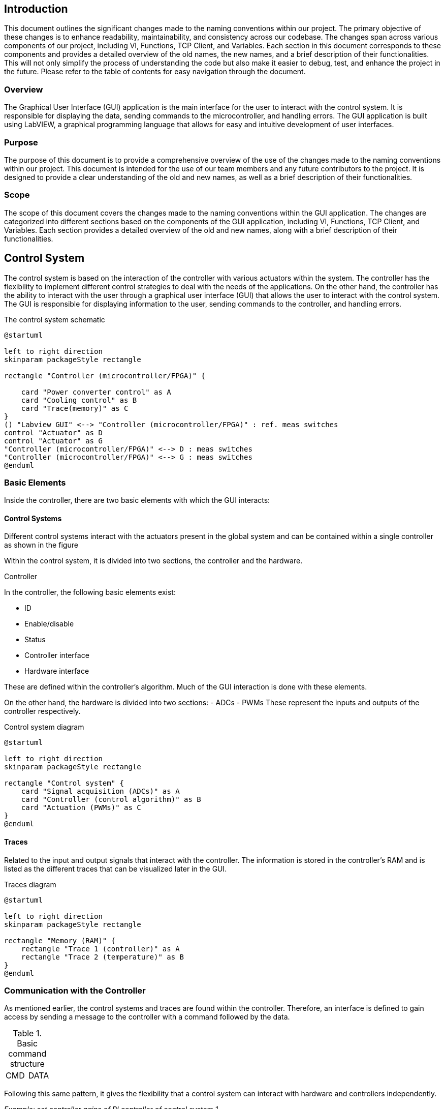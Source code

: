 == Introduction ==
This document outlines the significant changes made to the naming conventions within our project. The primary objective of these changes is to enhance readability, maintainability, and consistency across our codebase.
The changes span across various components of our project, including VI, Functions, TCP Client, and Variables. Each section in this document corresponds to these components and provides a detailed overview of the old names, the new names, and a brief description of their functionalities. This will not only simplify the process of understanding the code but also make it easier to debug, test, and enhance the project in the future.
Please refer to the table of contents for easy navigation through the document.

=== Overview ===
The Graphical User Interface (GUI) application is the main interface for the user to interact with the control system. It is responsible for displaying the data, sending commands to the microcontroller, and handling errors. The GUI application is built using LabVIEW, a graphical programming language that allows for easy and intuitive development of user interfaces.

=== Purpose
The purpose of this document is to provide a comprehensive overview of the use of the changes made to the naming conventions within our project. This document is intended for the use of our team members and any future contributors to the project. It is designed to provide a clear understanding of the old and new names, as well as a brief description of their functionalities.

=== Scope
The scope of this document covers the changes made to the naming conventions within the GUI application. The changes are categorized into different sections based on the components of the GUI application, including VI, Functions, TCP Client, and Variables. Each section provides a detailed overview of the old and new names, along with a brief description of their functionalities.

== Control System

The control system is based on the interaction of the controller with various actuators within the system. The controller has the flexibility to implement different control strategies to deal with the needs of the applications. On the other hand, the controller has the ability to interact with the user through a graphical user interface (GUI) that allows the user to interact with the control system. The GUI is responsible for displaying information to the user, sending commands to the controller, and handling errors.

.The control system schematic
[[CS_diagram1.png, control system schematic]]
[plantuml, CS_diagram1, png]
....
@startuml

left to right direction
skinparam packageStyle rectangle

rectangle "Controller (microcontroller/FPGA)" {

    card "Power converter control" as A
    card "Cooling control" as B
    card "Trace(memory)" as C
}
() "Labview GUI" <--> "Controller (microcontroller/FPGA)" : ref. meas switches
control "Actuator" as D
control "Actuator" as G
"Controller (microcontroller/FPGA)" <--> D : meas switches
"Controller (microcontroller/FPGA)" <--> G : meas switches
@enduml
....

=== Basic Elements
Inside the controller, there are two basic elements with which the GUI interacts:

==== Control Systems
Different control systems interact with the actuators present in the global system and can be contained within a single controller as shown in the figure

//.The control system schematic
//image::../documentation_log/graphs_doc_vi/CS_diagram1.png[Circuit diagram of the control system]

Within the control system, it is divided into two sections, the controller and the hardware.

.Controller
In the controller, the following basic elements exist:

    - ID
    - Enable/disable
    - Status
    - Controller interface
    - Hardware interface

These are defined within the controller's algorithm. Much of the GUI interaction is done with these elements.

On the other hand, the hardware is divided into two sections:
    - ADCs
    - PWMs
These represent the inputs and outputs of the controller respectively.

.Control system diagram
[plantuml, CS_diagram2, png]
....
@startuml

left to right direction
skinparam packageStyle rectangle

rectangle "Control system" {
    card "Signal acquisition (ADCs)" as A
    card "Controller (control algorithm)" as B
    card "Actuation (PWMs)" as C
}
@enduml
....

==== Traces
Related to the input and output signals that interact with the controller. The information is stored in the controller's RAM and is listed as the different traces that can be visualized later in the GUI.

.Traces diagram
[plantuml, Traces_diagram, png]
....
@startuml

left to right direction
skinparam packageStyle rectangle

rectangle "Memory (RAM)" {
    rectangle "Trace 1 (controller)" as A
    rectangle "Trace 2 (temperature)" as B
}
@enduml
....

=== Communication with the Controller
As mentioned earlier, the control systems and traces are found within the controller. Therefore, an interface is defined to gain access by sending a message to the controller with a command followed by the data.

.Basic command structure
[frame=ends]
|===
|CMD|DATA
|===

Following this same pattern, it gives the flexibility that a control system can interact with hardware and controllers independently.

_Example: set controller gains of PI controller of control system 1_
[frame=ends]
|===
|CMD (controller interface of control system)|DATA (ID of control system, gains)
|===

_Example: set PWM frequency of control system 1_
[frame=ends]
|===
|CMD(hardware interface of control system)|DATA (ID of control system, frequency)
|===


=== TCP protocol/IP in the controller
.Definition
TCP/IP, standard Internet communications protocols that allow digital computers to communicate over long distances.
The Internet is a packet-switched network, which means that data is divided into smaller packets, sent individually over the network, and then reassembled at the destination. TCP/IP is a suite of protocols that governs the way data packets are transmitted over the Internet. It is the foundation of the Internet and is used by virtually every application that communicates over the network.
link:https://www.britannica.com/technology/TCP-IP[Source]

The controller has a TCP/IP server that allows the GUI to communicate with it. The server listens for incoming connections from the GUI and processes the commands sent by the GUI. The server then sends the appropriate responses back to the GUI.

The TCP/IP server uses a simple command-response protocol to communicate with the GUI. The GUI sends commands to the server, and the server sends responses back to the GUI. The commands and responses are formatted as strings, with each command or response consisting of a command code followed by a set of parameters.

So the communication structure with the controller is as follows:

.Low level TCP/IP data format
[frame=ends]
|===
|Data size (4bytes,signed)|DATA

Command + Data
|===

It should be considered that the controller always replies with a message of at least 4 bytes in size.

_Example: get status of control system 1_

- _Sent to embededd controller_
[frame=ends]
|===
|Data size(4+4)

(4 bytes)|Command - get status

(4 bytes) | ID of control system

(4 bytes)
|===

- _Reply from embededd controller_
[frame=ends]
|===
|Data size/status (4)

(4 bytes, signed)|Status

(4 bytes, signed)
|===

The return value is used to indicate status:

- If zero, command was executed successfully
- If positive, there will be a response and the value indicates size of the incoming data
- If negative, there was an error executing the command
